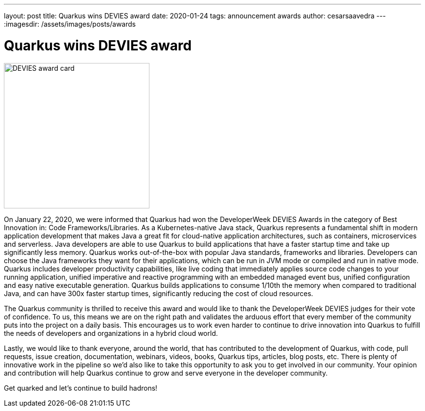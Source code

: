 ---
layout: post
title: Quarkus wins DEVIES award
date: 2020-01-24
tags: announcement awards
author: cesarsaavedra
---
:imagesdir: /assets/images/posts/awards

= Quarkus wins DEVIES award

[.customer-logo]
image::DEVIES-CodeFrameworks-Libraries-2020.png[DEVIES award card,300]

On January 22, 2020, we were informed that Quarkus had won the DeveloperWeek DEVIES Awards in the category of Best Innovation in: Code Frameworks/Libraries. As a Kubernetes-native Java stack, Quarkus represents a fundamental shift in modern application development that makes Java a great fit for cloud-native application architectures, such as containers, microservices and serverless. Java developers are able to use Quarkus to build applications that have a faster startup time and take up significantly less memory. Quarkus works out-of-the-box with popular Java standards, frameworks and libraries. Developers can choose the Java frameworks they want for their applications, which can be run in JVM mode or compiled and run in native mode. Quarkus includes developer productivity capabilities, like live coding that immediately applies source code changes to your running application, unified imperative and reactive programming with an embedded managed event bus, unified configuration and easy native executable generation. Quarkus builds applications to consume 1/10th the memory when compared to traditional Java, and can have 300x faster startup times, significantly reducing the cost of cloud resources.

The Quarkus community is thrilled to receive this award and would like to thank the DeveloperWeek DEVIES judges for their vote of confidence. To us, this means we are on the right path and validates the arduous effort that every member of the community puts into the project on a daily basis. This encourages us to work even harder to continue to drive innovation into Quarkus to fulfill the needs of developers and organizations in a hybrid cloud world.

Lastly, we would like to thank everyone, around the world, that has contributed to the development of Quarkus, with code, pull requests, issue creation, documentation, webinars, videos, books, Quarkus tips, articles, blog posts, etc. There is plenty of innovative work in the pipeline so we’d also like to take this opportunity to ask you to get involved in our community. Your opinion and contribution will help Quarkus continue to grow and serve everyone in the developer community.

Get quarked and let’s continue to build hadrons!

